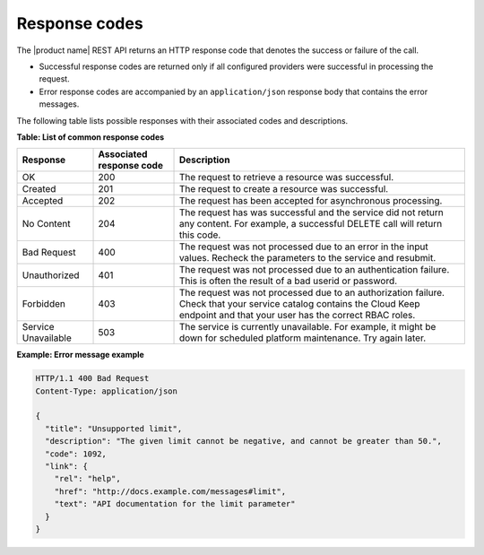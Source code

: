 .. _Barbican-dg-response-codes:

Response codes
~~~~~~~~~~~~~~~~

The |product name| REST API returns an HTTP response code that denotes the success
or failure of the call.

-  Successful response codes are returned only if all configured
   providers were successful in processing the request.

-  Error response codes are accompanied by an ``application/json``
   response body that contains the error messages.

The following table lists possible responses with their associated codes
and descriptions.


**Table: List of common response codes**

+---------------------+---------------+-----------------------------------------+
|     Response        | Associated    | Description                             |
|                     | response code |                                         |
+=====================+===============+=========================================+
| OK                  | 200           | The request to retrieve a resource      |
|                     |               | was successful.                         |
+---------------------+---------------+-----------------------------------------+
| Created             | 201           | The request to create a resource was    |
|                     |               | successful.                             |
+---------------------+---------------+-----------------------------------------+
| Accepted            | 202           | The request has been accepted for       |
|                     |               | asynchronous processing.                |
+---------------------+---------------+-----------------------------------------+
| No Content          | 204           | The request has was successful and      |
|                     |               | the service did not return any content. |
|                     |               | For example, a successful DELETE call   |
|                     |               | will return this code.                  |
+---------------------+---------------+-----------------------------------------+
| Bad Request         | 400           | The request was not processed due to    |
|                     |               | an error in the input values.  Recheck  |
|                     |               | the parameters to the service and       |
|                     |               | resubmit.                               |
+---------------------+---------------+-----------------------------------------+
| Unauthorized        | 401           | The request was not processed due to    |
|                     |               | an authentication failure.  This is     |
|                     |               | often the result of a bad userid or     |
|                     |               | password.                               |
+---------------------+---------------+-----------------------------------------+
| Forbidden           | 403           | The request was not processed due to    |
|                     |               | an authorization failure.  Check that   |
|                     |               | your service catalog contains the Cloud |
|                     |               | Keep endpoint and that your user has    |
|                     |               | the correct RBAC roles.                 |
+---------------------+---------------+-----------------------------------------+
| Service Unavailable | 503           | The service is currently unavailable.   |
|                     |               | For example, it might be down for       |
|                     |               | scheduled platform maintenance. Try     |
|                     |               | again later.                            |
+---------------------+---------------+-----------------------------------------+

 
**Example: Error message example**

.. code::

    HTTP/1.1 400 Bad Request
    Content-Type: application/json

    {
      "title": "Unsupported limit",
      "description": "The given limit cannot be negative, and cannot be greater than 50.",
      "code": 1092,
      "link": {
        "rel": "help",
        "href": "http://docs.example.com/messages#limit",
        "text": "API documentation for the limit parameter"
      }
    }
